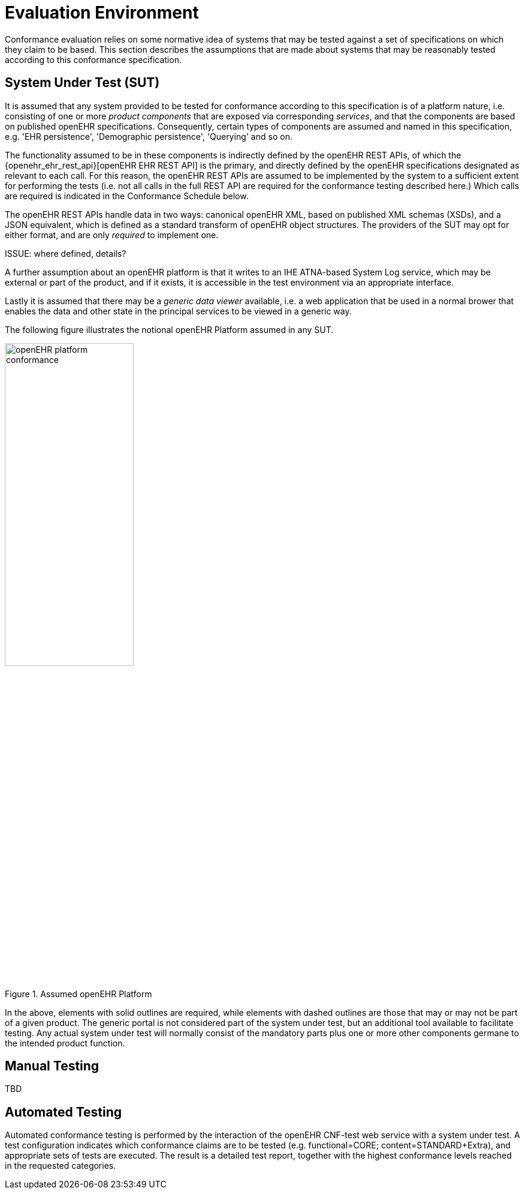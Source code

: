 = Evaluation Environment

Conformance evaluation relies on some normative idea of systems that may be tested against a set of specifications on which they claim to be based. This section describes the assumptions that are made about systems that may be reasonably tested according to this conformance specification.

== System Under Test (SUT)

It is assumed that any system provided to be tested for conformance according to this specification is of a platform nature, i.e. consisting of one or more _product components_ that are exposed via corresponding _services_, and that the components are based on published openEHR specifications. Consequently, certain types of components are assumed and named in this specification, e.g. 'EHR persistence', 'Demographic persistence', 'Querying' and so on. 

The functionality assumed to be in these components is indirectly defined by the openEHR REST APIs, of which the {openehr_ehr_rest_api}[openEHR EHR REST API] is the primary, and directly defined by the openEHR specifications designated as relevant to each call. For this reason, the openEHR REST APIs are assumed to be implemented by the system to a sufficient extent for performing the tests (i.e. not all calls in the full REST API are required for the conformance testing described here.) Which calls are required is indicated in the Conformance Schedule below.

The openEHR REST APIs handle data in two ways: canonical openEHR XML, based on published XML schemas (XSDs), and a JSON equivalent, which is defined as a standard transform of openEHR object structures. The providers of the SUT may opt for either format, and are only _required_ to implement one.

[.tbd]
ISSUE: where defined, details?

A further assumption about an openEHR platform is that it writes to an IHE ATNA-based System Log service, which may be external or part of the product, and if it exists, it is accessible in the test environment via an appropriate interface.

Lastly it is assumed that there may be a _generic data viewer_ available, i.e. a web application that be used in a normal brower that enables the data and other state in the principal services to be viewed in a generic way.

The following figure illustrates the notional openEHR Platform assumed in any SUT.

[.text-center]
.Assumed openEHR Platform
image::diagrams/openEHR_platform_conformance.svg[id=openehr_platform_conformance, align="center", width=50%]

In the above, elements with solid outlines are required, while elements with dashed outlines are those that may or may not be part of a given product. The generic portal is not considered part of the system under test, but an additional tool available to facilitate testing. Any actual system under test will normally consist of the mandatory parts plus one or more other components germane to the intended product function.

== Manual Testing

TBD

== Automated Testing

Automated conformance testing is performed by the interaction of the openEHR CNF-test web service with a system under test. A test configuration indicates which conformance claims are to be tested (e.g. functional=CORE; content=STANDARD+Extra), and appropriate sets of tests are executed. The result is a detailed test report, together with the highest conformance levels reached in the requested categories.
